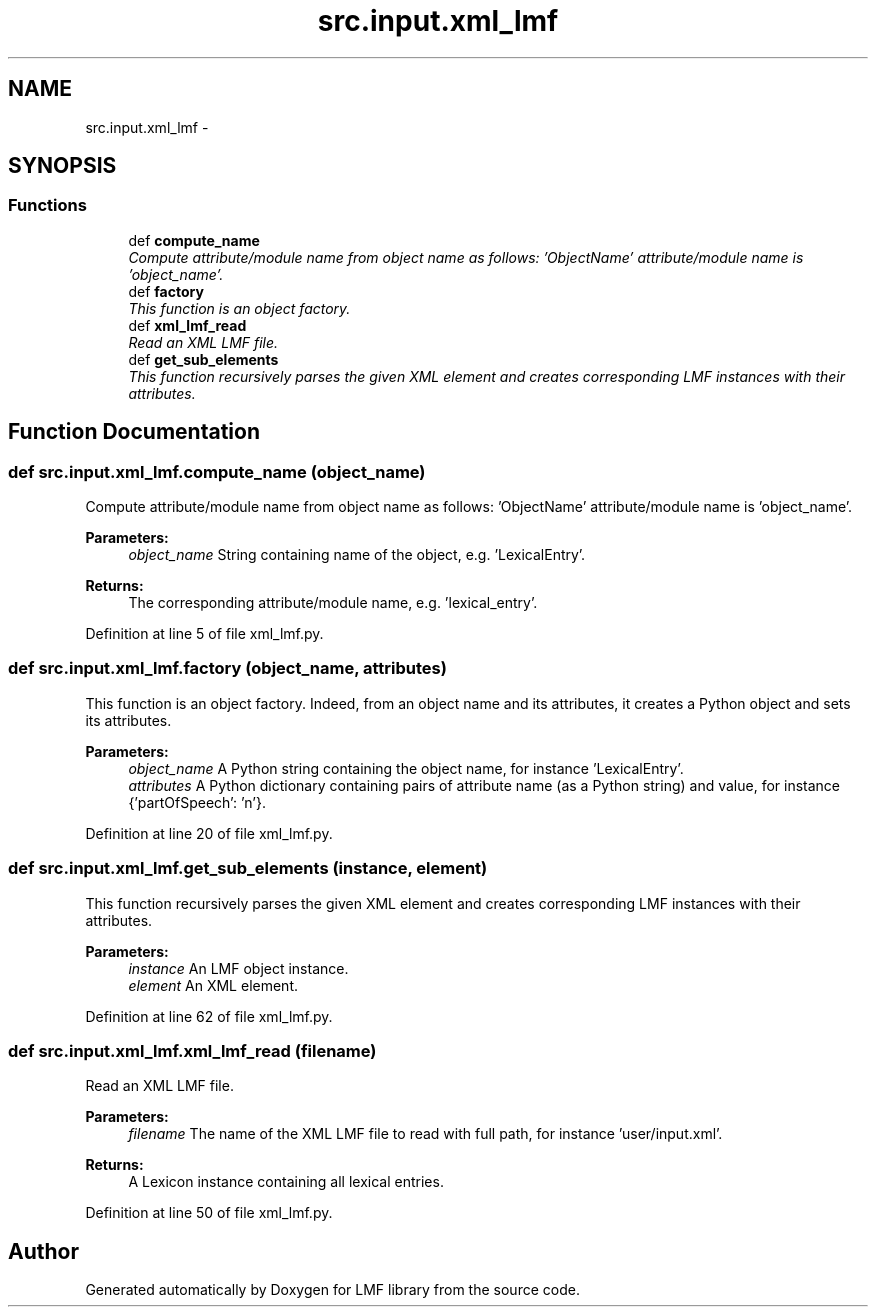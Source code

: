 .TH "src.input.xml_lmf" 3 "Thu Sep 18 2014" "LMF library" \" -*- nroff -*-
.ad l
.nh
.SH NAME
src.input.xml_lmf \- 
.SH SYNOPSIS
.br
.PP
.SS "Functions"

.in +1c
.ti -1c
.RI "def \fBcompute_name\fP"
.br
.RI "\fICompute attribute/module name from object name as follows: 'ObjectName' attribute/module name is 'object_name'\&. \fP"
.ti -1c
.RI "def \fBfactory\fP"
.br
.RI "\fIThis function is an object factory\&. \fP"
.ti -1c
.RI "def \fBxml_lmf_read\fP"
.br
.RI "\fIRead an XML LMF file\&. \fP"
.ti -1c
.RI "def \fBget_sub_elements\fP"
.br
.RI "\fIThis function recursively parses the given XML element and creates corresponding LMF instances with their attributes\&. \fP"
.in -1c
.SH "Function Documentation"
.PP 
.SS "def src\&.input\&.xml_lmf\&.compute_name (object_name)"

.PP
Compute attribute/module name from object name as follows: 'ObjectName' attribute/module name is 'object_name'\&. 
.PP
\fBParameters:\fP
.RS 4
\fIobject_name\fP String containing name of the object, e\&.g\&. 'LexicalEntry'\&. 
.RE
.PP
\fBReturns:\fP
.RS 4
The corresponding attribute/module name, e\&.g\&. 'lexical_entry'\&. 
.RE
.PP

.PP
Definition at line 5 of file xml_lmf\&.py\&.
.SS "def src\&.input\&.xml_lmf\&.factory (object_name, attributes)"

.PP
This function is an object factory\&. Indeed, from an object name and its attributes, it creates a Python object and sets its attributes\&. 
.PP
\fBParameters:\fP
.RS 4
\fIobject_name\fP A Python string containing the object name, for instance 'LexicalEntry'\&. 
.br
\fIattributes\fP A Python dictionary containing pairs of attribute name (as a Python string) and value, for instance {'partOfSpeech': 'n'}\&. 
.RE
.PP

.PP
Definition at line 20 of file xml_lmf\&.py\&.
.SS "def src\&.input\&.xml_lmf\&.get_sub_elements (instance, element)"

.PP
This function recursively parses the given XML element and creates corresponding LMF instances with their attributes\&. 
.PP
\fBParameters:\fP
.RS 4
\fIinstance\fP An LMF object instance\&. 
.br
\fIelement\fP An XML element\&. 
.RE
.PP

.PP
Definition at line 62 of file xml_lmf\&.py\&.
.SS "def src\&.input\&.xml_lmf\&.xml_lmf_read (filename)"

.PP
Read an XML LMF file\&. 
.PP
\fBParameters:\fP
.RS 4
\fIfilename\fP The name of the XML LMF file to read with full path, for instance 'user/input\&.xml'\&. 
.RE
.PP
\fBReturns:\fP
.RS 4
A Lexicon instance containing all lexical entries\&. 
.RE
.PP

.PP
Definition at line 50 of file xml_lmf\&.py\&.
.SH "Author"
.PP 
Generated automatically by Doxygen for LMF library from the source code\&.
